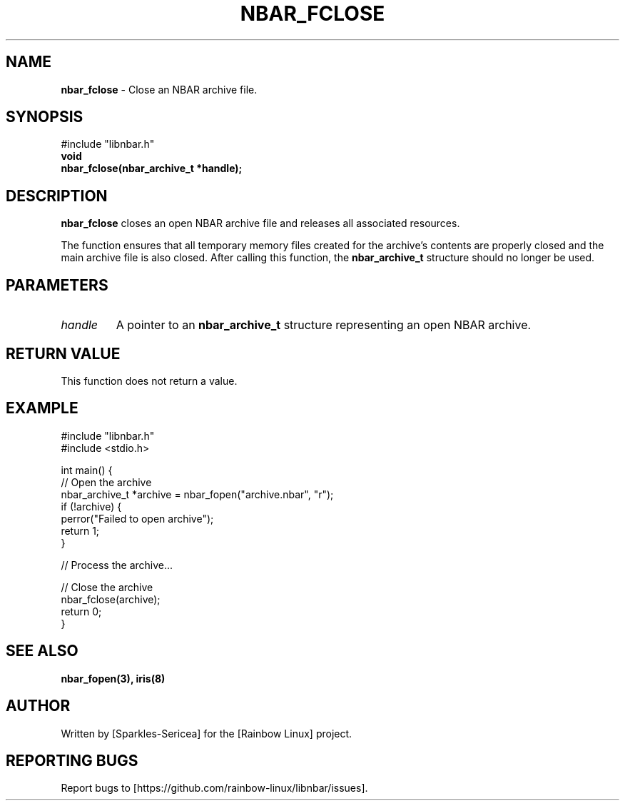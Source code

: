 .TH NBAR_FCLOSE 3 "September 2024" "libnbar Library" "Library Functions Manual"
.SH NAME
.B nbar_fclose
\- Close an NBAR archive file.

.SH SYNOPSIS
.nf
#include "libnbar.h"
.B void
.B nbar_fclose(nbar_archive_t *handle);
.fi

.SH DESCRIPTION
.B nbar_fclose
closes an open NBAR archive file and releases all associated resources.

The function ensures that all temporary memory files created for the archive's contents are properly closed and the main archive file is also closed. After calling this function, the \fBnbar_archive_t\fP structure should no longer be used.

.SH PARAMETERS
.TP
.B \fIhandle\fP
A pointer to an \fBnbar_archive_t\fP structure representing an open NBAR archive.

.SH RETURN VALUE
This function does not return a value.

.SH EXAMPLE
.nf
#include "libnbar.h"
#include <stdio.h>

int main() {
    // Open the archive
    nbar_archive_t *archive = nbar_fopen("archive.nbar", "r");
    if (!archive) {
        perror("Failed to open archive");
        return 1;
    }

    // Process the archive...

    // Close the archive
    nbar_fclose(archive);
    return 0;
}
.fi

.SH SEE ALSO
.B nbar_fopen(3), iris(8)

.SH AUTHOR
Written by [Sparkles-Sericea] for the [Rainbow Linux] project.

.SH REPORTING BUGS
Report bugs to [https://github.com/rainbow-linux/libnbar/issues].